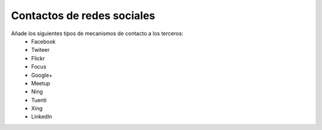 ===========================
Contactos de redes sociales
===========================

Añade los siguientes tipos de mecanismos de contacto a los terceros:
 * Facebook
 * Twiteer
 * Flickr
 * Focus
 * Google+
 * Meetup
 * Ning
 * Tuenti
 * Xing
 * LinkedIn
